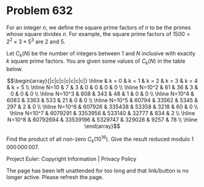 *   Problem 632

   For an integer $n$, we define the square prime factors of $n$ to be the
   primes whose square divides $n$. For example, the square prime factors of
   $1500=2^2 \times 3 \times 5^3$ are $2$ and $5$.

   Let $C_k(N)$ be the number of integers between $1$ and $N$ inclusive with
   exactly $k$ square prime factors. You are given some values of $C_k(N)$ in
   the table below.

   \[\begin{array}{|c|c|c|c|c|c|c|} \hline & k = 0 & k = 1 & k = 2 & k = 3 &
   k = 4 & k = 5 \\ \hline N=10 & 7 & 3 & 0 & 0 & 0 & 0 \\ \hline N=10^2 & 61
   & 36 & 3 & 0 & 0 & 0 \\ \hline N=10^3 & 608 & 343 & 48 & 1 & 0 & 0 \\
   \hline N=10^4 & 6083 & 3363 & 533 & 21 & 0 & 0 \\ \hline N=10^5 & 60794 &
   33562 & 5345 & 297 & 2 & 0 \\ \hline N=10^6 & 607926 & 335438 & 53358 &
   3218 & 60 & 0 \\ \hline N=10^7 & 6079291 & 3353956 & 533140 & 32777 & 834
   & 2 \\ \hline N=10^8 & 60792694 & 33539196 & 5329747 & 329028 & 9257 & 78
   \\ \hline \end{array}\]

   Find the product of all non-zero $C_k(10^{16})$. Give the result reduced
   modulo $1\,000\,000\,007$.

   Project Euler: Copyright Information | Privacy Policy

   The page has been left unattended for too long and that link/button is no
   longer active. Please refresh the page.
